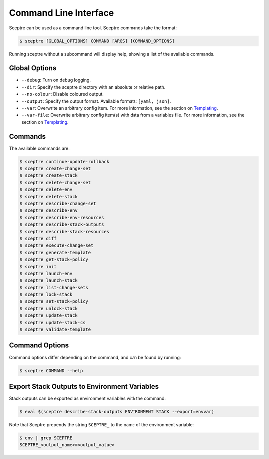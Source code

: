 Command Line Interface
======================

Sceptre can be used as a command line tool. Sceptre commands take the format:

.. code-block:: shell

   $ sceptre [GLOBAL_OPTIONS] COMMAND [ARGS] [COMMAND_OPTIONS]

Running sceptre without a subcommand will display help, showing a list of the available commands.

Global Options
--------------

-  ``--debug``: Turn on debug logging.
-  ``--dir``: Specify the sceptre directory with an absolute or relative path.
-  ``--no-colour``: Disable coloured output.
-  ``--output``: Specify the output format. Available formats: ``[yaml, json]``.
-  ``--var``: Overwrite an arbitrary config item. For more information, see the section on `Templating <%7B%7B%20site.baseurl%20%7D%7D/docs/environment_config.html#templating>`__.
-  ``--var-file``: Overwrite arbitrary config item(s) with data from a variables file. For more information, see the section on `Templating <%7B%7B%20site.baseurl%20%7D%7D/docs/environment_config.html#templating>`__.

Commands
--------

The available commands are:

.. code-block:: shell

   $ sceptre continue-update-rollback
   $ sceptre create-change-set
   $ sceptre create-stack
   $ sceptre delete-change-set
   $ sceptre delete-env
   $ sceptre delete-stack
   $ sceptre describe-change-set
   $ sceptre describe-env
   $ sceptre describe-env-resources
   $ sceptre describe-stack-outputs
   $ sceptre describe-stack-resources
   $ sceptre diff
   $ sceptre execute-change-set
   $ sceptre generate-template
   $ sceptre get-stack-policy
   $ sceptre init
   $ sceptre launch-env
   $ sceptre launch-stack
   $ sceptre list-change-sets
   $ sceptre lock-stack
   $ sceptre set-stack-policy
   $ sceptre unlock-stack
   $ sceptre update-stack
   $ sceptre update-stack-cs
   $ sceptre validate-template

Command Options
---------------

Command options differ depending on the command, and can be found by running:

.. code-block:: shell

   $ sceptre COMMAND --help

Export Stack Outputs to Environment Variables
---------------------------------------------

Stack outputs can be exported as environment variables with the command:

.. code-block:: shell

   $ eval $(sceptre describe-stack-outputs ENVIRONMENT STACK --export=envvar)

Note that Sceptre prepends the string ``SCEPTRE_`` to the name of the environment variable:

.. code-block:: shell

   $ env | grep SCEPTRE
   SCEPTRE_<output_name>=<output_value>
